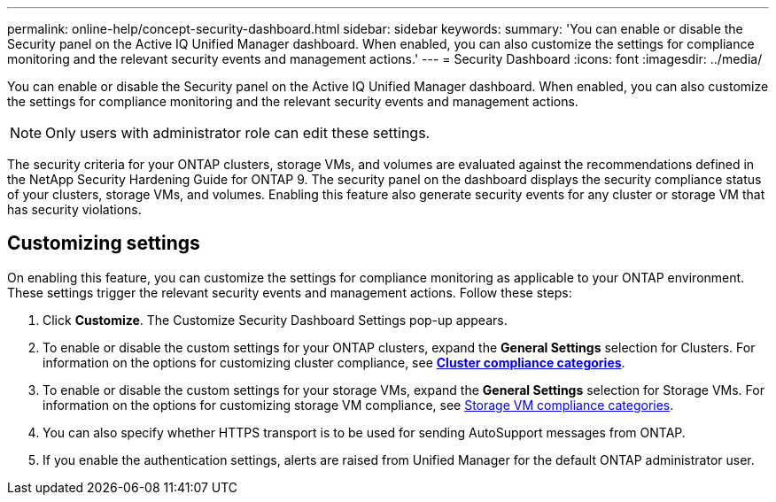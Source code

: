 ---
permalink: online-help/concept-security-dashboard.html
sidebar: sidebar
keywords: 
summary: 'You can enable or disable the Security panel on the Active IQ Unified Manager dashboard. When enabled, you can also customize the settings for compliance monitoring and the relevant security events and management actions.'
---
= Security Dashboard
:icons: font
:imagesdir: ../media/

[.lead]
You can enable or disable the Security panel on the Active IQ Unified Manager dashboard. When enabled, you can also customize the settings for compliance monitoring and the relevant security events and management actions.

[NOTE]
====
Only users with administrator role can edit these settings.
====

The security criteria for your ONTAP clusters, storage VMs, and volumes are evaluated against the recommendations defined in the NetApp Security Hardening Guide for ONTAP 9. The security panel on the dashboard displays the security compliance status of your clusters, storage VMs, and volumes. Enabling this feature also generate security events for any cluster or storage VM that has security violations.

== Customizing settings

On enabling this feature, you can customize the settings for compliance monitoring as applicable to your ONTAP environment. These settings trigger the relevant security events and management actions. Follow these steps:

. Click *Customize*. The Customize Security Dashboard Settings pop-up appears.
. To enable or disable the custom settings for your ONTAP clusters, expand the *General Settings* selection for Clusters. For information on the options for customizing cluster compliance, see link:reference-cluster-compliance-categories.adoc[*Cluster compliance categories*].
. To enable or disable the custom settings for your storage VMs, expand the *General Settings* selection for Storage VMs. For information on the options for customizing storage VM compliance, see link:reference-svm-compliance-categories.adoc[Storage VM compliance categories].
. You can also specify whether HTTPS transport is to be used for sending AutoSupport messages from ONTAP.
. If you enable the authentication settings, alerts are raised from Unified Manager for the default ONTAP administrator user.
